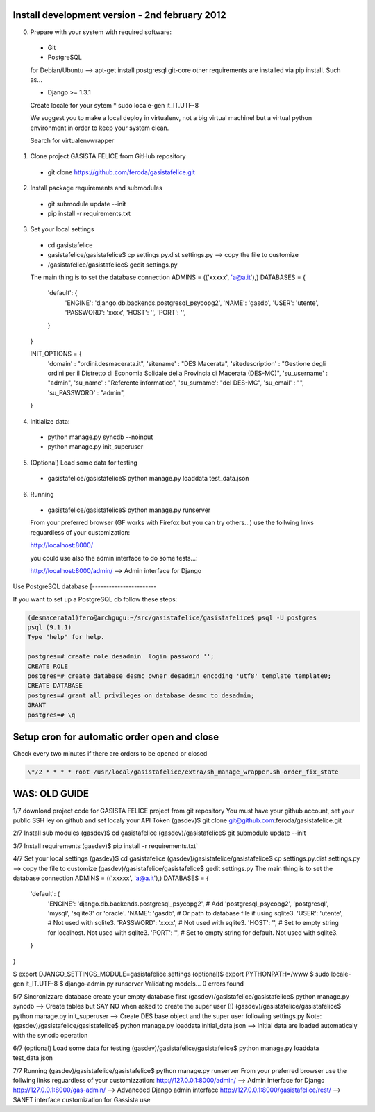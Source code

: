 Install development version - 2nd february 2012
-----------------------------------------------

0. Prepare with your system with required software:

  * Git
  * PostgreSQL

  for Debian/Ubuntu --> apt-get install postgresql git-core
  other requirements are installed via pip install. Such as...

  * Django >= 1.3.1

  Create locale for your sytem 
  * sudo locale-gen it_IT.UTF-8

  We suggest you to make a local deploy in virtualenv, not a big virtual machine!
  but a virtual python environment in order to keep your system clean.

  Search for virtualenvwrapper 

1. Clone project GASISTA FELICE from GitHub repository

  * git clone https://github.com/feroda/gasistafelice.git

2. Install package requirements and submodules

  * git submodule update --init
  * pip install -r requirements.txt

3. Set your local settings

  * cd gasistafelice
  * gasistafelice/gasistafelice$ cp settings.py.dist settings.py --> copy the file to customize
  * /gasistafelice/gasistafelice$ gedit settings.py

  The main thing is to set the database connection
  ADMINS = (('xxxxx', 'a@a.it'),)
  DATABASES = {
    'default': {
        'ENGINE': 'django.db.backends.postgresql_psycopg2',
        'NAME': 'gasdb',           
        'USER': 'utente',         
        'PASSWORD': 'xxxx',      
        'HOST': '',             
        'PORT': '',            
    }
  }

  INIT_OPTIONS = {
    'domain' : "ordini.desmacerata.it",
    'sitename' : "DES Macerata",
    'sitedescription' : "Gestione degli ordini per il Distretto di Economia Solidale della Provincia di Macerata (DES-MC)",
    'su_username' : "admin",
    'su_name'   : "Referente informatico",
    'su_surname': "del DES-MC",
    'su_email'  : "",
    'su_PASSWORD' : "admin",
  }


4. Initialize data:

  * python manage.py syncdb --noinput
  * python manage.py init_superuser


5. (Optional) Load some data for testing

  * gasistafelice/gasistafelice$ python manage.py loaddata test_data.json

6. Running

  * gasistafelice/gasistafelice$ python manage.py runserver

  From your preferred browser (GF works with Firefox but you can try others...) 
  use the follwing links reguardless of your customization:

  http://localhost:8000/

  you could use also the admin interface to do some tests...:

  http://localhost:8000/admin/  --> Admin interface for Django 


Use PostgreSQL database
[-----------------------

If you want to set up a PostgreSQL db follow these steps:

.. sourcecode:: python

    (desmacerata1)fero@archgugu:~/src/gasistafelice/gasistafelice$ psql -U postgres
    psql (9.1.1)
    Type "help" for help.

    postgres=# create role desadmin  login password '';
    CREATE ROLE
    postgres=# create database desmc owner desadmin encoding 'utf8' template template0;
    CREATE DATABASE
    postgres=# grant all privileges on database desmc to desadmin;
    GRANT
    postgres=# \q


Setup cron for automatic order open and close
---------------------------------------------

Check every two minutes if there are orders to be opened or closed

.. sourcecode:: crontab

   \*/2 * * * * root /usr/local/gasistafelice/extra/sh_manage_wrapper.sh order_fix_state


WAS: OLD GUIDE
--------------

1/7 download project code for GASISTA FELICE project from git repository
You must have your github account, set your public SSH ley on github and set localy your API Token
(gasdev)$ git clone git@github.com:feroda/gasistafelice.git

2/7 Install sub modules
(gasdev)$ cd gasistafelice
(gasdev)/gasistafelice$ git submodule update --init

3/7 Install requirements
(gasdev)$ pip install -r requirements.txt`

4/7 Set your local settings
(gasdev)$ cd gasistafelice
(gasdev)/gasistafelice/gasistafelice$ cp settings.py.dist settings.py --> copy the file to customize
(gasdev)/gasistafelice/gasistafelice$ gedit settings.py
The main thing is to set the database connection
ADMINS = (('xxxxx', 'a@a.it'),)
DATABASES = {
    'default': {
        'ENGINE': 'django.db.backends.postgresql_psycopg2', # Add 'postgresql_psycopg2', 'postgresql', 'mysql', 'sqlite3' or 'oracle'.
        'NAME': 'gasdb',                      # Or path to database file if using sqlite3.
        'USER': 'utente',                     # Not used with sqlite3.
        'PASSWORD': 'xxxx',                   # Not used with sqlite3.
        'HOST': '',                           # Set to empty string for localhost. Not used with sqlite3.
        'PORT': '',                           # Set to empty string for default. Not used with sqlite3.
    }
}


$ export DJANGO_SETTINGS_MODULE=gasistafelice.settings
(optional)$ export PYTHONPATH=/www
$ sudo locale-gen it_IT.UTF-8
$ django-admin.py runserver
Validating models...
0 errors found


5/7 Sincronizzare database
create your empty database first
(gasdev)/gasistafelice/gasistafelice$ python manage.py syncdb  --> Create tables but SAY NO when asked to create the super user (!)
(gasdev)/gasistafelice/gasistafelice$ python manage.py init_superuser --> Create DES base object and the super user following settings.py 
Note: (gasdev)/gasistafelice/gasistafelice$ python manage.py loaddata initial_data.json --> Initial data are loaded automaticaly with the syncdb operation

6/7 (optional) Load some data for testing
(gasdev)/gasistafelice/gasistafelice$ python manage.py loaddata test_data.json

7/7 Running
(gasdev)/gasistafelice/gasistafelice$ python manage.py runserver
From your preferred browser use the follwing links reguardless of your customizzation:
http://127.0.0.1:8000/admin/  --> Admin interface for Django 
http://127.0.0.1:8000/gas-admin/   --> Advancded Django admin interface
http://127.0.0.1:8000/gasistafelice/rest/   --> SANET interface customization for Gassista use



